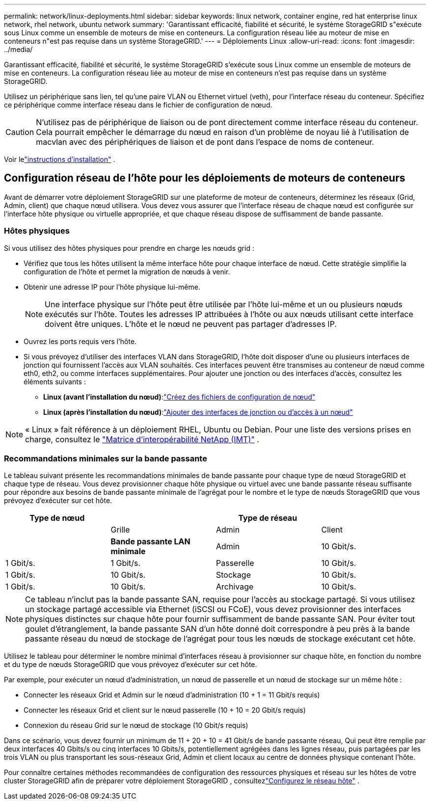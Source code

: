 ---
permalink: network/linux-deployments.html 
sidebar: sidebar 
keywords: linux network, container engine, red hat enterprise linux network, rhel network, ubuntu network 
summary: 'Garantissant efficacité, fiabilité et sécurité, le système StorageGRID s"exécute sous Linux comme un ensemble de moteurs de mise en conteneurs. La configuration réseau liée au moteur de mise en conteneurs n"est pas requise dans un système StorageGRID.' 
---
= Déploiements Linux
:allow-uri-read: 
:icons: font
:imagesdir: ../media/


[role="lead"]
Garantissant efficacité, fiabilité et sécurité, le système StorageGRID s'exécute sous Linux comme un ensemble de moteurs de mise en conteneurs. La configuration réseau liée au moteur de mise en conteneurs n'est pas requise dans un système StorageGRID.

Utilisez un périphérique sans lien, tel qu'une paire VLAN ou Ethernet virtuel (veth), pour l'interface réseau du conteneur. Spécifiez ce périphérique comme interface réseau dans le fichier de configuration de nœud.


CAUTION: N'utilisez pas de périphérique de liaison ou de pont directement comme interface réseau du conteneur. Cela pourrait empêcher le démarrage du nœud en raison d'un problème de noyau lié à l'utilisation de macvlan avec des périphériques de liaison et de pont dans l'espace de noms de conteneur.

Voir lelink:../swnodes/index.html["instructions d'installation"] .



== Configuration réseau de l'hôte pour les déploiements de moteurs de conteneurs

Avant de démarrer votre déploiement StorageGRID sur une plateforme de moteur de conteneurs, déterminez les réseaux (Grid, Admin, client) que chaque nœud utilisera. Vous devez vous assurer que l'interface réseau de chaque nœud est configurée sur l'interface hôte physique ou virtuelle appropriée, et que chaque réseau dispose de suffisamment de bande passante.



=== Hôtes physiques

Si vous utilisez des hôtes physiques pour prendre en charge les nœuds grid :

* Vérifiez que tous les hôtes utilisent la même interface hôte pour chaque interface de nœud. Cette stratégie simplifie la configuration de l'hôte et permet la migration de nœuds à venir.
* Obtenir une adresse IP pour l'hôte physique lui-même.
+

NOTE: Une interface physique sur l'hôte peut être utilisée par l'hôte lui-même et un ou plusieurs nœuds exécutés sur l'hôte. Toutes les adresses IP attribuées à l'hôte ou aux nœuds utilisant cette interface doivent être uniques. L'hôte et le nœud ne peuvent pas partager d'adresses IP.

* Ouvrez les ports requis vers l'hôte.
* Si vous prévoyez d'utiliser des interfaces VLAN dans StorageGRID, l'hôte doit disposer d'une ou plusieurs interfaces de jonction qui fournissent l'accès aux VLAN souhaités. Ces interfaces peuvent être transmises au conteneur de nœud comme eth0, eth2, ou comme interfaces supplémentaires. Pour ajouter une jonction ou des interfaces d'accès, consultez les éléments suivants :
+
** *Linux (avant l'installation du nœud)*:link:../swnodes/creating-node-configuration-files.html["Créez des fichiers de configuration de nœud"]
** *Linux (après l'installation du nœud)*:link:../maintain/linux-adding-trunk-or-access-interfaces-to-node.html["Ajouter des interfaces de jonction ou d'accès à un nœud"]





NOTE: « Linux » fait référence à un déploiement RHEL, Ubuntu ou Debian.  Pour une liste des versions prises en charge, consultez le https://imt.netapp.com/matrix/#welcome["Matrice d'interopérabilité NetApp (IMT)"^] .



=== Recommandations minimales sur la bande passante

Le tableau suivant présente les recommandations minimales de bande passante pour chaque type de nœud StorageGRID et chaque type de réseau. Vous devez provisionner chaque hôte physique ou virtuel avec une bande passante réseau suffisante pour répondre aux besoins de bande passante minimale de l'agrégat pour le nombre et le type de nœuds StorageGRID que vous prévoyez d'exécuter sur cet hôte.

[cols="1a,1a,1a,1a"]
|===
| Type de nœud 3+| Type de réseau 


 a| 
 a| 
Grille
 a| 
Admin
 a| 
Client



 a| 
 a| 
*Bande passante LAN minimale*



 a| 
Admin
 a| 
10 Gbit/s.
 a| 
1 Gbit/s.
 a| 
1 Gbit/s.



 a| 
Passerelle
 a| 
10 Gbit/s.
 a| 
1 Gbit/s.
 a| 
10 Gbit/s.



 a| 
Stockage
 a| 
10 Gbit/s.
 a| 
1 Gbit/s.
 a| 
10 Gbit/s.



 a| 
Archivage
 a| 
10 Gbit/s.
 a| 
1 Gbit/s.
 a| 
10 Gbit/s.

|===

NOTE: Ce tableau n'inclut pas la bande passante SAN, requise pour l'accès au stockage partagé. Si vous utilisez un stockage partagé accessible via Ethernet (iSCSI ou FCoE), vous devez provisionner des interfaces physiques distinctes sur chaque hôte pour fournir suffisamment de bande passante SAN. Pour éviter tout goulet d'étranglement, la bande passante SAN d'un hôte donné doit correspondre à peu près à la bande passante réseau du nœud de stockage de l'agrégat pour tous les nœuds de stockage exécutant cet hôte.

Utilisez le tableau pour déterminer le nombre minimal d'interfaces réseau à provisionner sur chaque hôte, en fonction du nombre et du type de nœuds StorageGRID que vous prévoyez d'exécuter sur cet hôte.

Par exemple, pour exécuter un nœud d'administration, un nœud de passerelle et un nœud de stockage sur un même hôte :

* Connecter les réseaux Grid et Admin sur le nœud d'administration (10 + 1 = 11 Gbit/s requis)
* Connecter les réseaux Grid et client sur le nœud passerelle (10 + 10 = 20 Gbit/s requis)
* Connexion du réseau Grid sur le nœud de stockage (10 Gbit/s requis)


Dans ce scénario, vous devez fournir un minimum de 11 + 20 + 10 = 41 Gbit/s de bande passante réseau, Qui peut être remplie par deux interfaces 40 Gbits/s ou cinq interfaces 10 Gbits/s, potentiellement agrégées dans les lignes réseau, puis partagées par les trois VLAN ou plus transportant les sous-réseaux Grid, Admin et client locaux au centre de données physique contenant l'hôte.

Pour connaître certaines méthodes recommandées de configuration des ressources physiques et réseau sur les hôtes de votre cluster StorageGRID afin de préparer votre déploiement StorageGRID , consultezlink:../swnodes/configuring-host-network.html["Configurez le réseau hôte"] .
